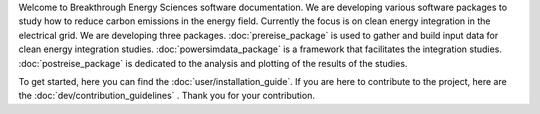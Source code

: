 Welcome to Breakthrough Energy Sciences software documentation.
We are developing various software packages to study how to reduce carbon emissions in the energy field.
Currently the focus is on clean energy integration in the electrical grid. We are developing three packages.
:doc:`prereise_package` is used to gather and build input data for clean energy integration studies.
:doc:`powersimdata_package` is a framework that facilitates the integration studies.
:doc:`postreise_package` is dedicated to the analysis and plotting of the results of the studies.

To get started, here you can find the :doc:`user/installation_guide`.
If you are here to contribute to the project, here are the :doc:`dev/contribution_guidelines` .
Thank you for your contribution.